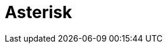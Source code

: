 // Do not edit directly!
// This file was generated by camel-quarkus-maven-plugin:update-extension-doc-page

= Asterisk
:cq-artifact-id: camel-quarkus-asterisk
:cq-artifact-id-base: asterisk
:cq-native-supported: false
:cq-status: Preview
:cq-deprecated: false
:cq-jvm-since: 1.1.0
:cq-native-since: n/a
:cq-camel-part-name: asterisk
:cq-camel-part-title: Asterisk
:cq-camel-part-description: Interact with Asterisk PBX Server.
:cq-extension-page-title: Asterisk

